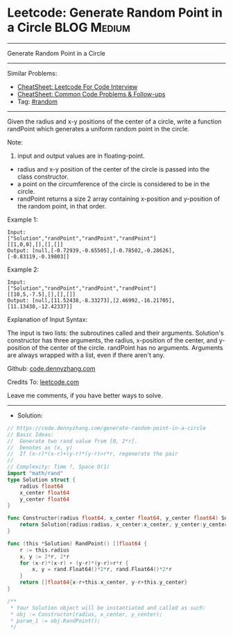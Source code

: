 * Leetcode: Generate Random Point in a Circle                   :BLOG:Medium:
#+STARTUP: showeverything
#+OPTIONS: toc:nil \n:t ^:nil creator:nil d:nil
:PROPERTIES:
:type:     random
:END:
---------------------------------------------------------------------
Generate Random Point in a Circle
---------------------------------------------------------------------
#+BEGIN_HTML
<a href="https://github.com/dennyzhang/code.dennyzhang.com/tree/master/problems/generate-random-point-in-a-circle"><img align="right" width="200" height="183" src="https://www.dennyzhang.com/wp-content/uploads/denny/watermark/github.png" /></a>
#+END_HTML
Similar Problems:
- [[https://cheatsheet.dennyzhang.com/cheatsheet-leetcode-A4][CheatSheet: Leetcode For Code Interview]]
- [[https://cheatsheet.dennyzhang.com/cheatsheet-followup-A4][CheatSheet: Common Code Problems & Follow-ups]]
- Tag: [[https://code.dennyzhang.com/review-random][#random]]
---------------------------------------------------------------------
Given the radius and x-y positions of the center of a circle, write a function randPoint which generates a uniform random point in the circle.

Note:

1. input and output values are in floating-point.
- radius and x-y position of the center of the circle is passed into the class constructor.
- a point on the circumference of the circle is considered to be in the circle.
- randPoint returns a size 2 array containing x-position and y-position of the random point, in that order.

Example 1:
#+BEGIN_EXAMPLE
Input: 
["Solution","randPoint","randPoint","randPoint"]
[[1,0,0],[],[],[]]
Output: [null,[-0.72939,-0.65505],[-0.78502,-0.28626],[-0.83119,-0.19803]]
#+END_EXAMPLE

Example 2:
#+BEGIN_EXAMPLE
Input: 
["Solution","randPoint","randPoint","randPoint"]
[[10,5,-7.5],[],[],[]]
Output: [null,[11.52438,-8.33273],[2.46992,-16.21705],[11.13430,-12.42337]]
#+END_EXAMPLE

Explanation of Input Syntax:

The input is two lists: the subroutines called and their arguments. Solution's constructor has three arguments, the radius, x-position of the center, and y-position of the center of the circle. randPoint has no arguments. Arguments are always wrapped with a list, even if there aren't any.

Github: [[https://github.com/dennyzhang/code.dennyzhang.com/tree/master/problems/generate-random-point-in-a-circle][code.dennyzhang.com]]

Credits To: [[https://leetcode.com/problems/generate-random-point-in-a-circle/description/][leetcode.com]]

Leave me comments, if you have better ways to solve.
---------------------------------------------------------------------
- Solution:

#+BEGIN_SRC go
// https://code.dennyzhang.com/generate-random-point-in-a-circle
// Basic Ideas:
//  Generate two rand value from [0, 2*r]. 
//  Denotes as (x, y)
//  If (x-r)*(x-r)+(y-r)*(y-r)>r*r, regenerate the pair
//
// Complexity: Time ?, Space O(1)
import "math/rand"
type Solution struct {
    radius float64
    x_center float64
    y_center float64
}

func Constructor(radius float64, x_center float64, y_center float64) Solution {
    return Solution{radius:radius, x_center:x_center, y_center:y_center}
}

func (this *Solution) RandPoint() []float64 {
    r := this.radius
    x, y := 2*r, 2*r
    for (x-r)*(x-r) + (y-r)*(y-r)>r*r {
        x, y = rand.Float64()*2*r, rand.Float64()*2*r
    }
    return []float64{x-r+this.x_center, y-r+this.y_center}
}

/**
 * Your Solution object will be instantiated and called as such:
 * obj := Constructor(radius, x_center, y_center);
 * param_1 := obj.RandPoint();
 */
#+END_SRC

#+BEGIN_HTML
<div style="overflow: hidden;">
<div style="float: left; padding: 5px"> <a href="https://www.linkedin.com/in/dennyzhang001"><img src="https://www.dennyzhang.com/wp-content/uploads/sns/linkedin.png" alt="linkedin" /></a></div>
<div style="float: left; padding: 5px"><a href="https://github.com/dennyzhang"><img src="https://www.dennyzhang.com/wp-content/uploads/sns/github.png" alt="github" /></a></div>
<div style="float: left; padding: 5px"><a href="https://www.dennyzhang.com/slack" target="_blank" rel="nofollow"><img src="https://www.dennyzhang.com/wp-content/uploads/sns/slack.png" alt="slack"/></a></div>
</div>
#+END_HTML
